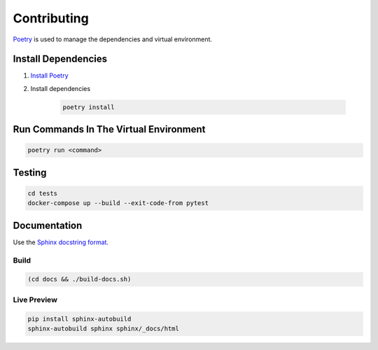 Contributing
************

`Poetry <https://python-poetry.org>`_ is used to manage the dependencies and virtual environment.

Install Dependencies
====================

1. `Install Poetry <https://python-poetry.org/docs/#installation>`_

2. Install dependencies

    .. code-block:: shell

        poetry install

Run Commands In The Virtual Environment
=======================================

.. code-block:: shell

    poetry run <command>


Testing
=======

.. code-block:: shell

    cd tests
    docker-compose up --build --exit-code-from pytest

Documentation
=============

Use the `Sphinx docstring format <https://sphinx-rtd-tutorial.readthedocs.io/en/latest/docstrings.html>`_.

Build
-----

.. code-block:: shell

    (cd docs && ./build-docs.sh)


Live Preview
------------

.. code-block:: shell

    pip install sphinx-autobuild
    sphinx-autobuild sphinx sphinx/_docs/html
